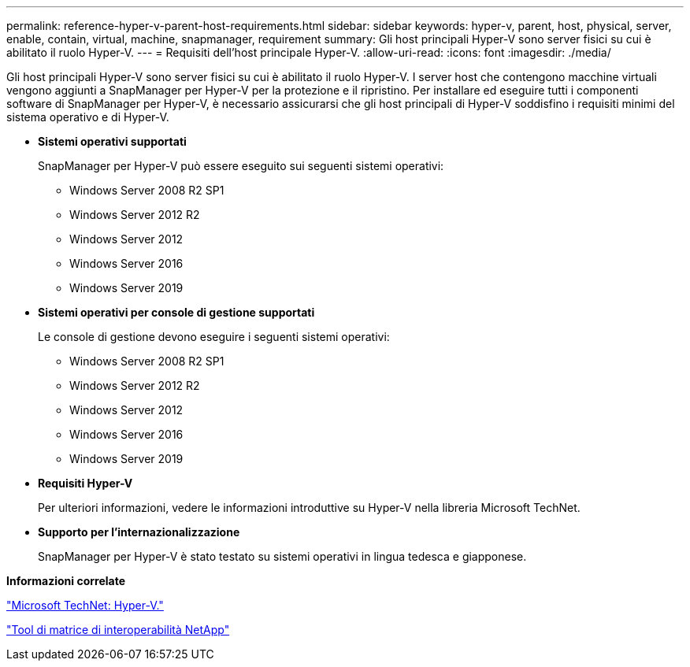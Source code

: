 ---
permalink: reference-hyper-v-parent-host-requirements.html 
sidebar: sidebar 
keywords: hyper-v, parent, host, physical, server, enable, contain, virtual, machine, snapmanager, requirement 
summary: Gli host principali Hyper-V sono server fisici su cui è abilitato il ruolo Hyper-V. 
---
= Requisiti dell'host principale Hyper-V.
:allow-uri-read: 
:icons: font
:imagesdir: ./media/


[role="lead"]
Gli host principali Hyper-V sono server fisici su cui è abilitato il ruolo Hyper-V. I server host che contengono macchine virtuali vengono aggiunti a SnapManager per Hyper-V per la protezione e il ripristino. Per installare ed eseguire tutti i componenti software di SnapManager per Hyper-V, è necessario assicurarsi che gli host principali di Hyper-V soddisfino i requisiti minimi del sistema operativo e di Hyper-V.

* *Sistemi operativi supportati*
+
SnapManager per Hyper-V può essere eseguito sui seguenti sistemi operativi:

+
** Windows Server 2008 R2 SP1
** Windows Server 2012 R2
** Windows Server 2012
** Windows Server 2016
** Windows Server 2019


* *Sistemi operativi per console di gestione supportati*
+
Le console di gestione devono eseguire i seguenti sistemi operativi:

+
** Windows Server 2008 R2 SP1
** Windows Server 2012 R2
** Windows Server 2012
** Windows Server 2016
** Windows Server 2019


* *Requisiti Hyper-V*
+
Per ulteriori informazioni, vedere le informazioni introduttive su Hyper-V nella libreria Microsoft TechNet.

* *Supporto per l'internazionalizzazione*
+
SnapManager per Hyper-V è stato testato su sistemi operativi in lingua tedesca e giapponese.



*Informazioni correlate*

http://technet.microsoft.com/library/cc753637(WS.10).aspx["Microsoft TechNet: Hyper-V."]

http://mysupport.netapp.com/matrix["Tool di matrice di interoperabilità NetApp"]
